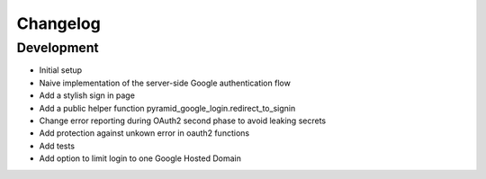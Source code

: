 Changelog
=========

Development
-----------

* Initial setup
* Naive implementation of the server-side Google authentication flow
* Add a stylish sign in page
* Add a public helper function pyramid_google_login.redirect_to_signin
* Change error reporting during OAuth2 second phase to avoid leaking secrets
* Add protection against unkown error in oauth2 functions
* Add tests
* Add option to limit login to one Google Hosted Domain
